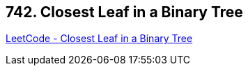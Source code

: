 == 742. Closest Leaf in a Binary Tree

https://leetcode.com/problems/closest-leaf-in-a-binary-tree/[LeetCode - Closest Leaf in a Binary Tree]

